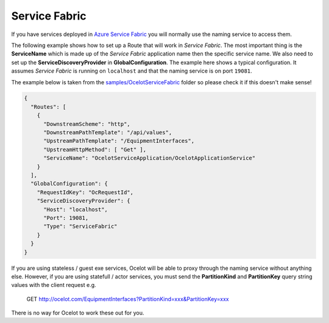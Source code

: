 Service Fabric
==============

If you have services deployed in `Azure Service Fabric <https://azure.microsoft.com/en-us/products/service-fabric/>`_ you will normally use the naming service to access them.

The following example shows how to set up a Route that will work in *Service Fabric*.
The most important thing is the **ServiceName** which is made up of the *Service Fabric* application name then the specific service name.
We also need to set up the **ServiceDiscoveryProvider** in **GlobalConfiguration**.
The example here shows a typical configuration.
It assumes *Service Fabric* is running on ``localhost`` and that the naming service is on port ``19081``.

The example below is taken from the `samples/OcelotServiceFabric <https://github.com/ThreeMammals/Ocelot/tree/main/samples/OcelotServiceFabric>`_ folder so please check it if this doesn't make sense!

.. code-block:: json

  {
    "Routes": [
      {
        "DownstreamScheme": "http",
        "DownstreamPathTemplate": "/api/values",
        "UpstreamPathTemplate": "/EquipmentInterfaces",
        "UpstreamHttpMethod": [ "Get" ],
        "ServiceName": "OcelotServiceApplication/OcelotApplicationService"
      }
    ],
    "GlobalConfiguration": {
      "RequestIdKey": "OcRequestId",
      "ServiceDiscoveryProvider": {
        "Host": "localhost",
        "Port": 19081,
        "Type": "ServiceFabric"
      }
    }
  }

If you are using stateless / guest exe services, Ocelot will be able to proxy through the naming service without anything else.
However, if you are using statefull / actor services, you must send the **PartitionKind** and **PartitionKey** query string values with the client request e.g.

    GET http://ocelot.com/EquipmentInterfaces?PartitionKind=xxx&PartitionKey=xxx

There is no way for Ocelot to work these out for you.
